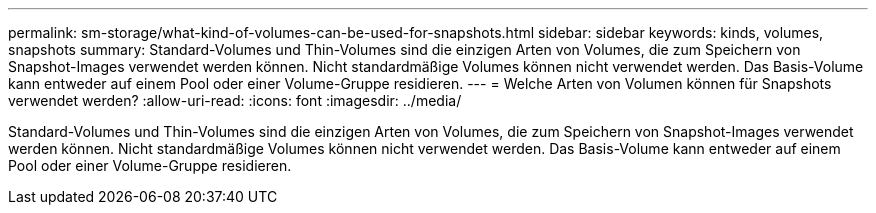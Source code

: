 ---
permalink: sm-storage/what-kind-of-volumes-can-be-used-for-snapshots.html 
sidebar: sidebar 
keywords: kinds, volumes, snapshots 
summary: Standard-Volumes und Thin-Volumes sind die einzigen Arten von Volumes, die zum Speichern von Snapshot-Images verwendet werden können. Nicht standardmäßige Volumes können nicht verwendet werden. Das Basis-Volume kann entweder auf einem Pool oder einer Volume-Gruppe residieren. 
---
= Welche Arten von Volumen können für Snapshots verwendet werden?
:allow-uri-read: 
:icons: font
:imagesdir: ../media/


[role="lead"]
Standard-Volumes und Thin-Volumes sind die einzigen Arten von Volumes, die zum Speichern von Snapshot-Images verwendet werden können. Nicht standardmäßige Volumes können nicht verwendet werden. Das Basis-Volume kann entweder auf einem Pool oder einer Volume-Gruppe residieren.
